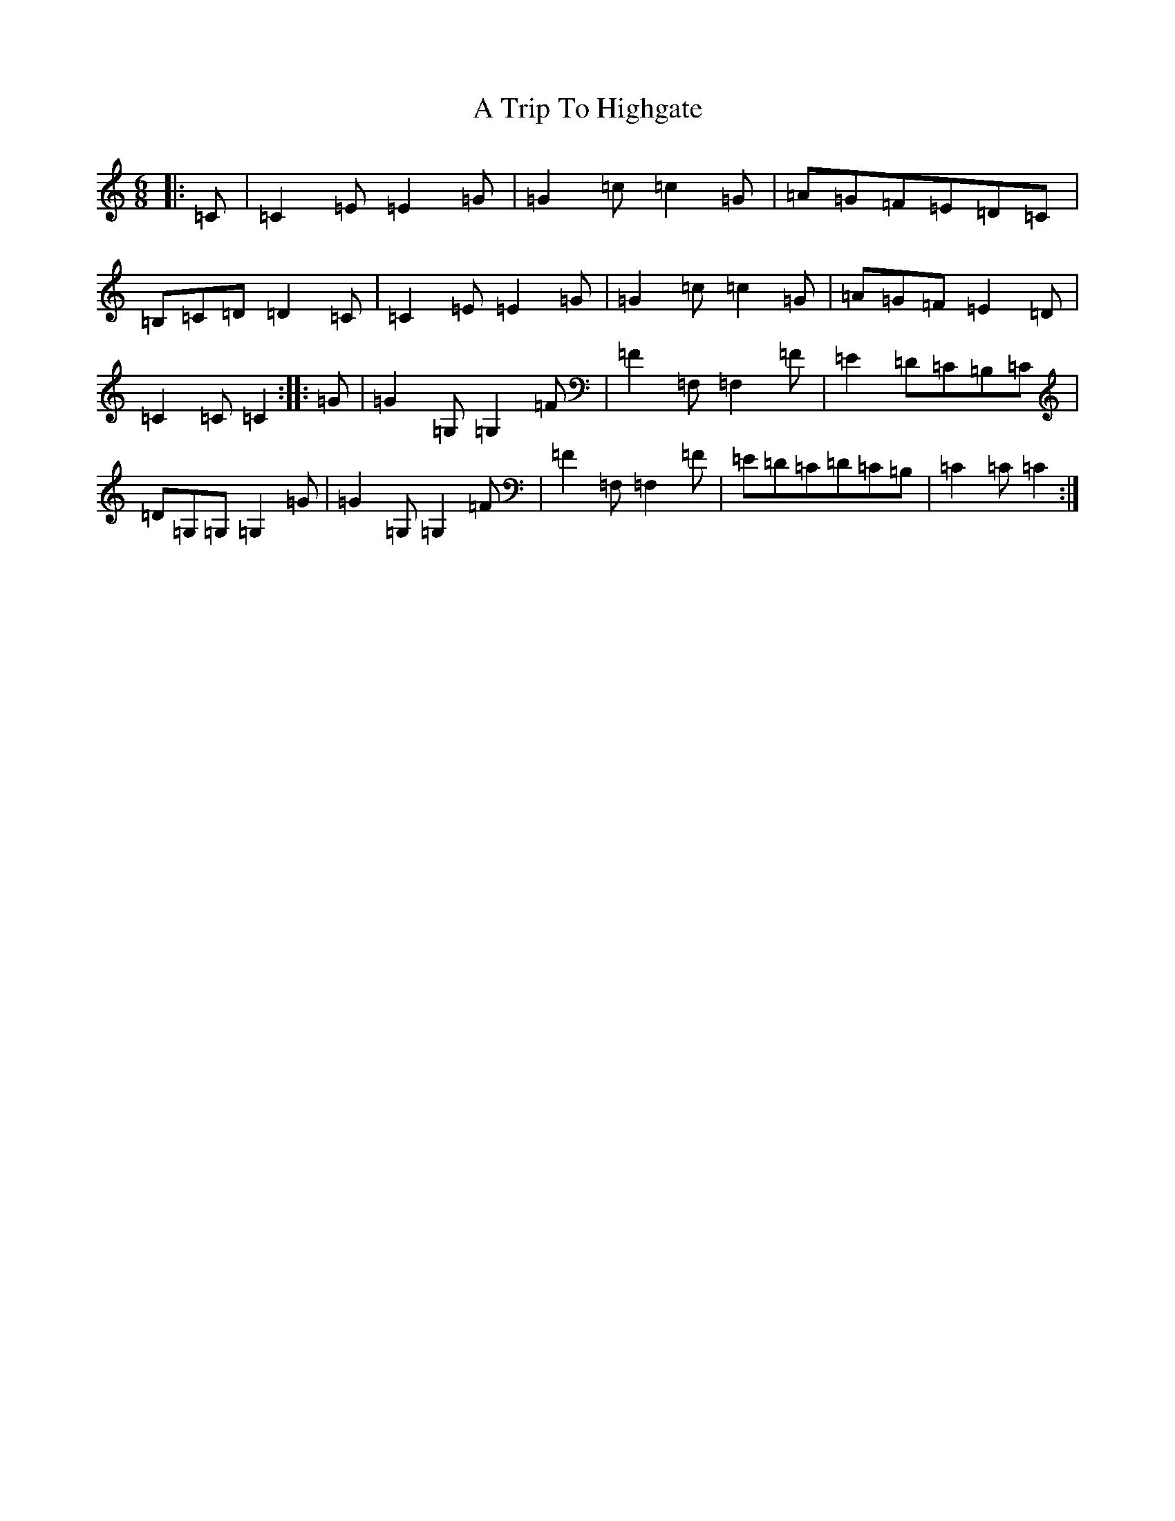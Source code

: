 X: 193
T: A Trip To Highgate
S: https://thesession.org/tunes/7543#setting19014
R: jig
M:6/8
L:1/8
K: C Major
|:=C|=C2=E=E2=G|=G2=c=c2=G|=A=G=F=E=D=C|=B,=C=D=D2=C|=C2=E=E2=G|=G2=c=c2=G|=A=G=F=E2=D|=C2=C=C2:||:=G|=G2=G,=G,2=F|=F2=F,=F,2=F|=E2=D=C=B,=C|=D=G,=G,=G,2=G|=G2=G,=G,2=F|=F2=F,=F,2=F|=E=D=C=D=C=B,|=C2=C=C2:|